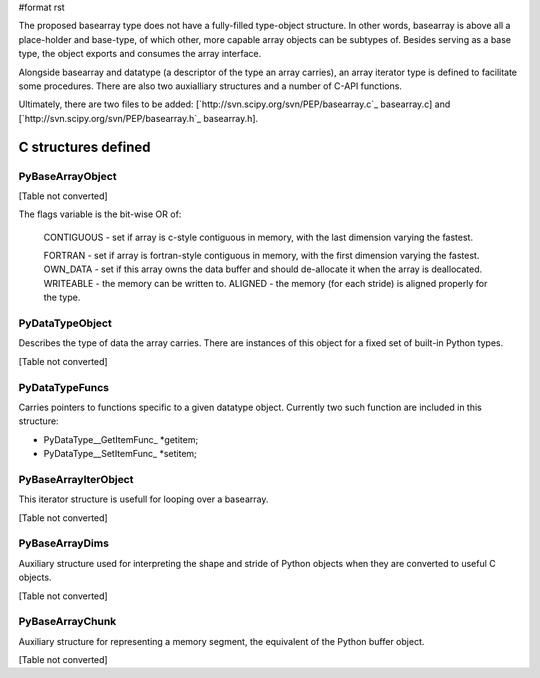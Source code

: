 #format rst

The proposed basearray type does not have a fully-filled type-object structure. In other words, basearray is above all a place-holder and base-type, of which other, more capable array objects can be subtypes of. Besides serving as a base type, the object exports and consumes the array interface.

Alongside basearray and datatype (a descriptor of the type an array carries), an array iterator type is defined to facilitate some procedures. There are also two auxialliary structures and a number of C-API functions.

Ultimately, there are two files to be added: [`http://svn.scipy.org/svn/PEP/basearray.c`_ basearray.c] and [`http://svn.scipy.org/svn/PEP/basearray.h`_ basearray.h].

C structures defined
--------------------

PyBaseArrayObject
~~~~~~~~~~~~~~~~~

[Table not converted]

The flags variable is the bit-wise OR of:

  CONTIGUOUS - set if array is c-style contiguous in memory, with the last dimension varying the fastest.

  FORTRAN - set if array is fortran-style contiguous in memory, with the first dimension varying the fastest.  OWN_DATA - set if this array owns the data buffer and should de-allocate it when the array is deallocated. WRITEABLE - the memory can be written to.  ALIGNED - the memory (for each stride) is aligned properly for the type.

PyDataTypeObject
~~~~~~~~~~~~~~~~

Describes the type of data the array carries. There are instances of this object for a fixed set of built-in Python types.

[Table not converted]

PyDataTypeFuncs
~~~~~~~~~~~~~~~

Carries pointers to functions specific to a given datatype object. Currently two such function are included in this structure:

* PyDataType__GetItemFunc_ *getitem;

* PyDataType__SetItemFunc_ *setitem;

PyBaseArrayIterObject
~~~~~~~~~~~~~~~~~~~~~

This iterator structure is usefull for looping over a basearray.

[Table not converted]

PyBaseArrayDims
~~~~~~~~~~~~~~~

Auxiliary structure used for interpreting the shape and stride of Python objects when they are converted to useful C objects.

[Table not converted]

PyBaseArrayChunk
~~~~~~~~~~~~~~~~

Auxiliary structure for representing a memory segment, the equivalent of the Python buffer object.

[Table not converted]

